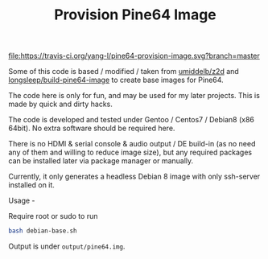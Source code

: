 #+TITLE: Provision Pine64 Image
#+OPTIONS: toc:2 num:nil

[[https://travis-ci.org/yang-l/pine64-provision-image][file:https://travis-ci.org/yang-l/pine64-provision-image.svg?branch=master]]

Some of this code is based / modified / taken from [[https://github.com/umiddelb/z2d][umiddelb/z2d]] and [[https://github.com/longsleep/build-pine64-image][longsleep/build-pine64-image]] to create base images for Pine64.

The code here is only for fun, and may be used for my later projects. This is made by quick and dirty hacks.

The code is developed and tested under Gentoo / Centos7 / Debian8 (x86 64bit). No extra software should be required here.

There is no HDMI & serial console & audio output / DE build-in (as no need any of them and willing to reduce image size), but any required packages can be installed later via package manager or manually.

Currently, it only generates a headless Debian 8 image with only ssh-server installed on it.

Usage -

Require root or sudo to run

#+BEGIN_SRC bash
bash debian-base.sh
#+END_SRC

Output is under =output/pine64.img=.
